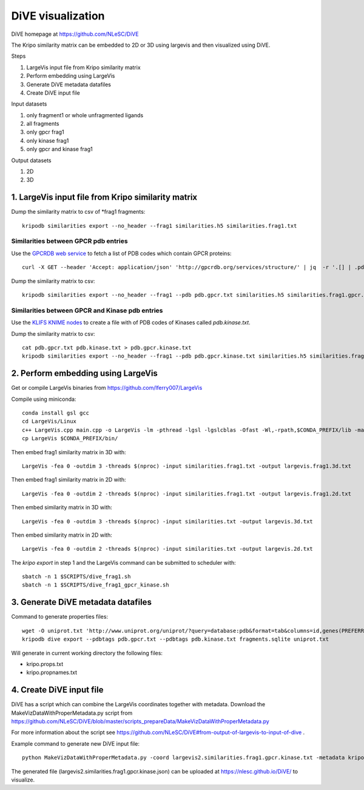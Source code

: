 DiVE visualization
==================

DiVE homepage at https://github.com/NLeSC/DiVE

The Kripo similarity matrix can be embedded to 2D or 3D using largevis and then visualized using DiVE.

Steps

1. LargeVis input file from Kripo similarity matrix
2. Perform embedding using LargeVis
3. Generate DiVE metadata datafiles
4. Create DiVE input file

Input datasets

1. only fragment1 or whole unfragmented ligands
2. all fragments
3. only gpcr frag1
4. only kinase frag1
5. only gpcr and kinase frag1

Output datasets

1. 2D
2. 3D

1. LargeVis input file from Kripo similarity matrix
---------------------------------------------------

Dump the similarity matrix to csv of \*frag1 fragments::

    kripodb similarities export --no_header --frag1 similarities.h5 similarities.frag1.txt

Similarities between GPCR pdb entries
^^^^^^^^^^^^^^^^^^^^^^^^^^^^^^^^^^^^^

Use the `GPCRDB web service <http://gpcrdb.org/services/reference/#!/structure/structure_list>`_ to fetch a list of PDB codes which contain GPCR proteins::

    curl -X GET --header 'Accept: application/json' 'http://gpcrdb.org/services/structure/' | jq  -r '.[] | .pdb_code' > pdb.gpcr.txt

Dump the similarity matrix to csv::

    kripodb similarities export --no_header --frag1 --pdb pdb.gpcr.txt similarities.h5 similarities.frag1.gpcr.txt

Similarities between GPCR and Kinase pdb entries
^^^^^^^^^^^^^^^^^^^^^^^^^^^^^^^^^^^^^^^^^^^^^^^^

Use the `KLIFS KNIME nodes <https://github.com/3D-e-Chem/knime-klifs>`_ to create a file with of PDB codes of Kinases called `pdb.kinase.txt`.

Dump the similarity matrix to csv::

    cat pdb.gpcr.txt pdb.kinase.txt > pdb.gpcr.kinase.txt
    kripodb similarities export --no_header --frag1 --pdb pdb.gpcr.kinase.txt similarities.h5 similarities.frag1.gpcr.kinase.txt

2. Perform embedding using LargeVis
-----------------------------------

Get or compile LargeVis binaries from https://github.com/lferry007/LargeVis

Compile using miniconda::

    conda install gsl gcc
    cd LargeVis/Linux
    c++ LargeVis.cpp main.cpp -o LargeVis -lm -pthread -lgsl -lgslcblas -Ofast -Wl,-rpath,$CONDA_PREFIX/lib -march=native -ffast-math
    cp LargeVis $CONDA_PREFIX/bin/

Then embed frag1 similarity matrix in 3D with::

    LargeVis -fea 0 -outdim 3 -threads $(nproc) -input similarities.frag1.txt -output largevis.frag1.3d.txt

Then embed frag1 similarity matrix in 2D with::

    LargeVis -fea 0 -outdim 2 -threads $(nproc) -input similarities.frag1.txt -output largevis.frag1.2d.txt

Then embed similarity matrix in 3D with::

    LargeVis -fea 0 -outdim 3 -threads $(nproc) -input similarities.txt -output largevis.3d.txt

Then embed similarity matrix in 2D with::

    LargeVis -fea 0 -outdim 2 -threads $(nproc) -input similarities.txt -output largevis.2d.txt


The `kripo export` in step 1 and the LargeVis command can be submitted to scheduler with::

   sbatch -n 1 $SCRIPTS/dive_frag1.sh
   sbatch -n 1 $SCRIPTS/dive_frag1_gpcr_kinase.sh

3. Generate DiVE metadata datafiles
-----------------------------------

Command to generate properties files::

    wget -O uniprot.txt 'http://www.uniprot.org/uniprot/?query=database:pdb&format=tab&columns=id,genes(PREFERRED),families,database(PDB)'
    kripodb dive export --pdbtags pdb.gpcr.txt --pdbtags pdb.kinase.txt fragments.sqlite uniprot.txt

Will generate in current working directory the following files:

* kripo.props.txt
* kripo.propnames.txt

4. Create DiVE input file
-------------------------

DiVE has a script which can combine the LargeVis coordinates together with metadata. 
Download the MakeVizDataWithProperMetadata.py script from https://github.com/NLeSC/DiVE/blob/master/scripts_prepareData/MakeVizDataWithProperMetadata.py

For more information about the script see https://github.com/NLeSC/DiVE#from-output-of-largevis-to-input-of-dive .

Example command to generate new DiVE input file::

    python MakeVizDataWithProperMetadata.py -coord largevis2.similarities.frag1.gpcr.kinase.txt -metadata kripo.props.txt -np kripo.propnames.txt -json largevis2.similarities.frag1.gpcr.kinase.json -dir .

The generated file (largevis2.similarities.frag1.gpcr.kinase.json) can be uploaded at https://nlesc.github.io/DiVE/ to visualize.